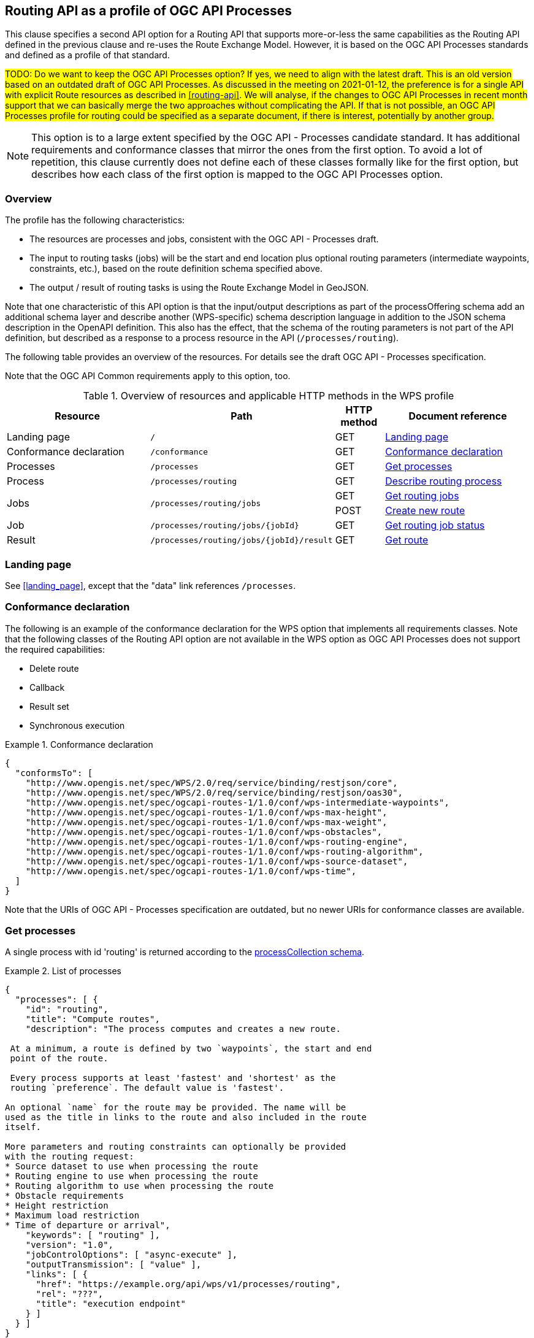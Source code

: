 [[processes-profile]]
== Routing API as a profile of OGC API Processes

This clause specifies a second API option for a Routing API that supports more-or-less the same capabilities as the Routing API defined in the previous clause and re-uses the Route Exchange Model. However, it is based on the OGC API Processes standards and defined as a profile of that standard.

#TODO: Do we want to keep the OGC API Processes option? If yes, we need to align with the latest draft. This is an old version based on an outdated draft of OGC API Processes. As discussed in the meeting on 2021-01-12, the preference is for a single API with explicit Route resources as described in <<routing-api>>. We will analyse, if the changes to OGC API Processes in recent month support that we can basically merge the two approaches without complicating the API. If that is not possible, an OGC API Processes profile for routing could be specified as a separate document, if there is interest, potentially by another group.#

NOTE: This option is to a large extent specified by the OGC API - Processes candidate standard. It has additional requirements and conformance classes that mirror the ones from the first option. To avoid a lot of repetition, this clause currently does not define each of these classes formally like for the first option, but describes how each class of the first option is mapped to the OGC API Processes option.

=== Overview

The profile has the following characteristics:

* The resources are processes and jobs, consistent with the
OGC API - Processes draft.
* The input to routing tasks (jobs) will be the start and end location
plus optional routing parameters (intermediate waypoints, constraints,
etc.), based on the route definition schema specified above.
* The output / result of routing tasks is using the Route
Exchange Model in GeoJSON.

Note that one characteristic of this API option is that the input/output
descriptions as part of the processOffering schema add an additional
schema layer and describe another (WPS-specific) schema description language
in addition to the JSON schema description in the OpenAPI definition. This
also has the effect, that the schema of the routing parameters is
not part of the API definition, but described as a response to a
process resource in the API (`/processes/routing`).

The following table provides an overview of the resources. For details
see the draft OGC API - Processes specification.

Note that the OGC API Common requirements apply to this option, too.

[#tldrwps,reftext='{table-caption} {counter:table-num}']
.Overview of resources and applicable HTTP methods in the WPS profile
[cols="32,25,10,33",options="header"]
!===
|Resource |Path |HTTP method |Document reference
|Landing page |`/` |GET |<<wps_landing_page>>
|Conformance declaration |`/conformance` |GET |<<wps_conformance>>
|Processes |`/processes` |GET |<<wps_processes>>
|Process |`/processes/routing` |GET |<<wps_process>>
.2+|Jobs .2+|`/processes/routing/jobs` |GET |<<wps_jobs>>
|POST |<<wps_new_job>>
|Job |`/processes/routing/jobs/{jobId}` |GET |<<wps_job_status>>
|Result |`/processes/routing/jobs/{jobId}/result` |GET |<<wps_result>>
!===

[[wps_landing_page]]
=== Landing page

See <<landing_page>>, except that the "data" link references `/processes`.

[[wps_conformance]]
=== Conformance declaration

The following is an example of the conformance declaration for the WPS option
that implements all requirements classes. Note that the following classes
of the Routing API option are not available in the WPS option as OGC API Processes
does not support the required capabilities:

* Delete route
* Callback
* Result set
* Synchronous execution

[[example_wps_cc]]
.Conformance declaration
=================
[source,JSON]
----
{
  "conformsTo": [
    "http://www.opengis.net/spec/WPS/2.0/req/service/binding/restjson/core",
    "http://www.opengis.net/spec/WPS/2.0/req/service/binding/restjson/oas30",
    "http://www.opengis.net/spec/ogcapi-routes-1/1.0/conf/wps-intermediate-waypoints",
    "http://www.opengis.net/spec/ogcapi-routes-1/1.0/conf/wps-max-height",
    "http://www.opengis.net/spec/ogcapi-routes-1/1.0/conf/wps-max-weight",
    "http://www.opengis.net/spec/ogcapi-routes-1/1.0/conf/wps-obstacles",
    "http://www.opengis.net/spec/ogcapi-routes-1/1.0/conf/wps-routing-engine",
    "http://www.opengis.net/spec/ogcapi-routes-1/1.0/conf/wps-routing-algorithm",
    "http://www.opengis.net/spec/ogcapi-routes-1/1.0/conf/wps-source-dataset",
    "http://www.opengis.net/spec/ogcapi-routes-1/1.0/conf/wps-time",
  ]
}
----
=================

Note that the URIs of OGC API - Processes specification are outdated, but no newer URIs
for conformance classes are available.

[[wps_processes]]
=== Get processes

A single process with id 'routing' is returned according to the link:https://raw.githubusercontent.com/opengeospatial/wps-rest-binding/master/core/openapi/schemas/processCollection.yaml[processCollection schema].

[[example_wps_processes]]
.List of processes
=================
[source,JSON]
----
{
  "processes": [ {
    "id": "routing",
    "title": "Compute routes",
    "description": "The process computes and creates a new route.

 At a minimum, a route is defined by two `waypoints`, the start and end
 point of the route.

 Every process supports at least 'fastest' and 'shortest' as the
 routing `preference`. The default value is 'fastest'.

An optional `name` for the route may be provided. The name will be
used as the title in links to the route and also included in the route
itself.

More parameters and routing constraints can optionally be provided
with the routing request:
* Source dataset to use when processing the route
* Routing engine to use when processing the route
* Routing algorithm to use when processing the route
* Obstacle requirements
* Height restriction
* Maximum load restriction
* Time of departure or arrival",
    "keywords": [ "routing" ],
    "version": "1.0",
    "jobControlOptions": [ "async-execute" ],
    "outputTransmission": [ "value" ],
    "links": [ {
      "href": "https://example.org/api/wps/v1/processes/routing",
      "rel": "???",
      "title": "execution endpoint"
    } ]
  } ]
}
----
=================

[[wps_process]]
=== Describe routing process

A description of the process with id 'routing' is returned according to the link:https://raw.githubusercontent.com/opengeospatial/wps-rest-binding/master/core/openapi/schemas/processOffering.yaml[processOffering schema].

The `inputs` member will include all parameters that the WPS profile supports
according to the declared conformance classes.

[[example_wps_process]]
.Process description
=================
[source,JSON]
----
{
  "inputs": [
    {
      "id": "waypoints",
      "title": "Waypoints",
      "description": "A list of points along the route. At least two points have to be provided (start and end point).",
      "formats": [
        {
          "mimeType": "application/geo+json",
          "schema": "https://geojson.org/schema/MultiPoint.json"
        }
      ],
      "minOccurs": 1,
      "maxOccurs": 1
    },
    {
      "id": "preference",
      "title": "Routing preference",
      "description": "The routing preference.",
      "formats": [
        {
          "mimeType": "text/plain"
        }
      ],
      "literalDataDomain": {
        "dataType": "string",
        "defaultValue": "fastest",
        "allowedValues": [
          "fastest",
          "shortest"
        ]
      },
      "minOccurs": 0,
      "maxOccurs": 1
    },
    {
      "id": "maxHeight",
      "title": "Maximum height",
      "description": "A height restriction for vehicles in meters \nto consider when computing the route.\n\nSupport for this parameter is not required and the parameter may be\nremoved from the API definition.",
      "formats": [
        {
          "mimeType": "text/plain"
        }
      ],
      "literalDataDomain": {
        "dataType": "double",
        "uom": {
          "name": "meter"
        }
      },
      "minOccurs": 0,
      "maxOccurs": 1
    },
    {
      "id": "maxWeight",
      "title": "Maximum weight",
      "description": "A weight restriction for vehicles in tons \nto consider when computing the route.\n\nSupport for this parameter is not required and the parameter may be\nremoved from the API definition.",
      "formats": [
        {
          "mimeType": "text/plain"
        }
      ],
      "literalDataDomain": {
        "dataType": "double",
        "uom": {
          "name": "tons"
        }
      },
      "minOccurs": 0,
      "maxOccurs": 1
    },
    {
      "id": "obstacle",
      "title": "???",
      "description": "???.",
      "formats": [
        {
          "mimeType": "text/plain"
        }
      ],
      "literalDataDomain": {
        "dataType": "string",
        "defaultValue": "???",
        "allowedValues": [
          "???"
        ]
      },
      "minOccurs": 0,
      "maxOccurs": 1
    },
    {
      "id": "dataset",
      "title": "source dataset",
      "description": "The source dataset to use for calculating the route.",
      "formats": [
        {
          "mimeType": "text/plain"
        }
      ],
      "literalDataDomain": {
        "dataType": "string",
        "allowedValues": [
          "NSG",
          "OSM",
          "HERE"
        ]
      },
      "minOccurs": 0,
      "maxOccurs": 1
    },
    {
      "id": "engine",
      "title": "routing engine",
      "description": "The routing engine to use for calculating the route.",
      "formats": [
        {
          "mimeType": "text/plain"
        }
      ],
      "literalDataDomain": {
        "dataType": "string",
        "allowedValues": [
          "Skymantics",
          "Ecere",
          "HERE"
        ]
      },
      "minOccurs": 0,
      "maxOccurs": 1
    },
    {
      "id": "algorithm",
      "title": "graph solving algorithm",
      "description": "The routing / graph solving algorithm to use for calculating the route.",
      "formats": [
        {
          "mimeType": "text/plain"
        }
      ],
      "literalDataDomain": {
        "dataType": "string",
        "defaultValue": "Dikjstra",
        "allowedValues": [
          "Dikjstra",
          "Floyd Marshall",
          "A*"
        ]
      },
      "minOccurs": 0,
      "maxOccurs": 1
    },
    {
      "id": "when",
      "title": "time of departure or arrival",
      "description": "The time of departure or arrival. Default is \"now\".",
      "formats": [
        {
          "mimeType": "text/plain"
        }
      ],
      "literalDataDomain": {
        "dataType": "dateTime"
      },
      "minOccurs": 0,
      "maxOccurs": 1
    },
    {
      "id": "deparr",
      "title": "departure",
      "description": "Specifies whether the value of `when` refers to the\ntime of departure or arrival. Default is departure.",
      "formats": [
        {
          "mimeType": "text/plain"
        }
      ],
      "literalDataDomain": {
        "dataType": "string",
        "defaultValue": "departure",
        "allowedValues": [
          "departure",
          "arrival"
        ]
      },
      "minOccurs": 0,
      "maxOccurs": 1
    }
  ],
  "outputs": [
    {
      "id": "route",
      "title": "the route",
      "description": "The route is represented by a GeoJSON feature collection\nthat contains the following information:\n\n* A `name`, if one was provided with the route definition.\n* A link to the canonical URI of the route and its definition\n(link relations `self` and `describedBy`)\n* An array of features (the properties of each is to be decided)\n* The route overview feature. This has a LineString \ngeometry of the complete route from start to end location.\n* The start point of the route with a Point geometry.\n* A feature for every segment of the route. This has a \nLineString geometry starting at the end of the previous \nsegment (or, for the first segment, the start point).\n* The end point of the route with a Point geometry.",
      "formats": [
        {
          "mimeType": "application/geo+json",
          "schema": "https://geojson.org/schema/FeatureCollection.json",
          "default": true
        }
      ]
    }
  ]
}
----
=================

[[wps_jobs]]
=== Get routing jobs

This operation just returns an object with a `jobs` member, which is an
array of existing `jobId` values.

[[wps_new_job]]
=== Create new route

This operation creates a new route. It is similar to the request in the
Routing API option, except that the input/output descriptions according
to OGC API Processes are used.

[[example_wps_new_job]]
.New route
=================
[source,JSON]
----
{
  "inputs": [
    {
      "id": "waypoints",
      "input": {
        "format": {
          "mimeType": "application/geo+json"
        },
        "value": {
          "inlineValue": {
            "type": "MultiPoint",
            "coordinates": [
              [
                36.1234515,
                32.6453783
              ],
              [
                36.1214698,
                32.655952
              ],
              [
                36.1247213,
                32.7106286
              ]
            ]
          }
        }
      }
    },
    {
      "id": "preference",
      "input": {
        "value": "fastest"
      }
    },
    {
      "id": "maxHeight",
      "input": {
        "value": "4.5",
        "uom": {
          "name": "meter"
        }
      }
    }
  ],
  "outputs": [
    {
      "id": "route",
      "output": {
        "format": {
          "mimeType": "application/geo+json"
        }
      },
      "transmissionMode": "value"
    }
  ]
}
----
=================

[[wps_job_status]]
=== Get routing job status

This operation informs about the status of the job with id `jobId`. It returns
the status plus optionally a message and a progress estimate in percent.

The Routing API option currently does not support the message and the percent
estimate.

[[wps_result]]
=== Get route

The route according to the Route Exchange Model is returned, wrapped into
objects and arrays according to OGC API Processes.

[[example_wps_result]]
.A route
=================
[source,JSON]
----
{
  "outputs": [
    {
      "id": "1",
      "value": {
        "inlineValue": { ... the route according to the Route Exchange Model ... }
      }
    }
  ]
}
----
=================
